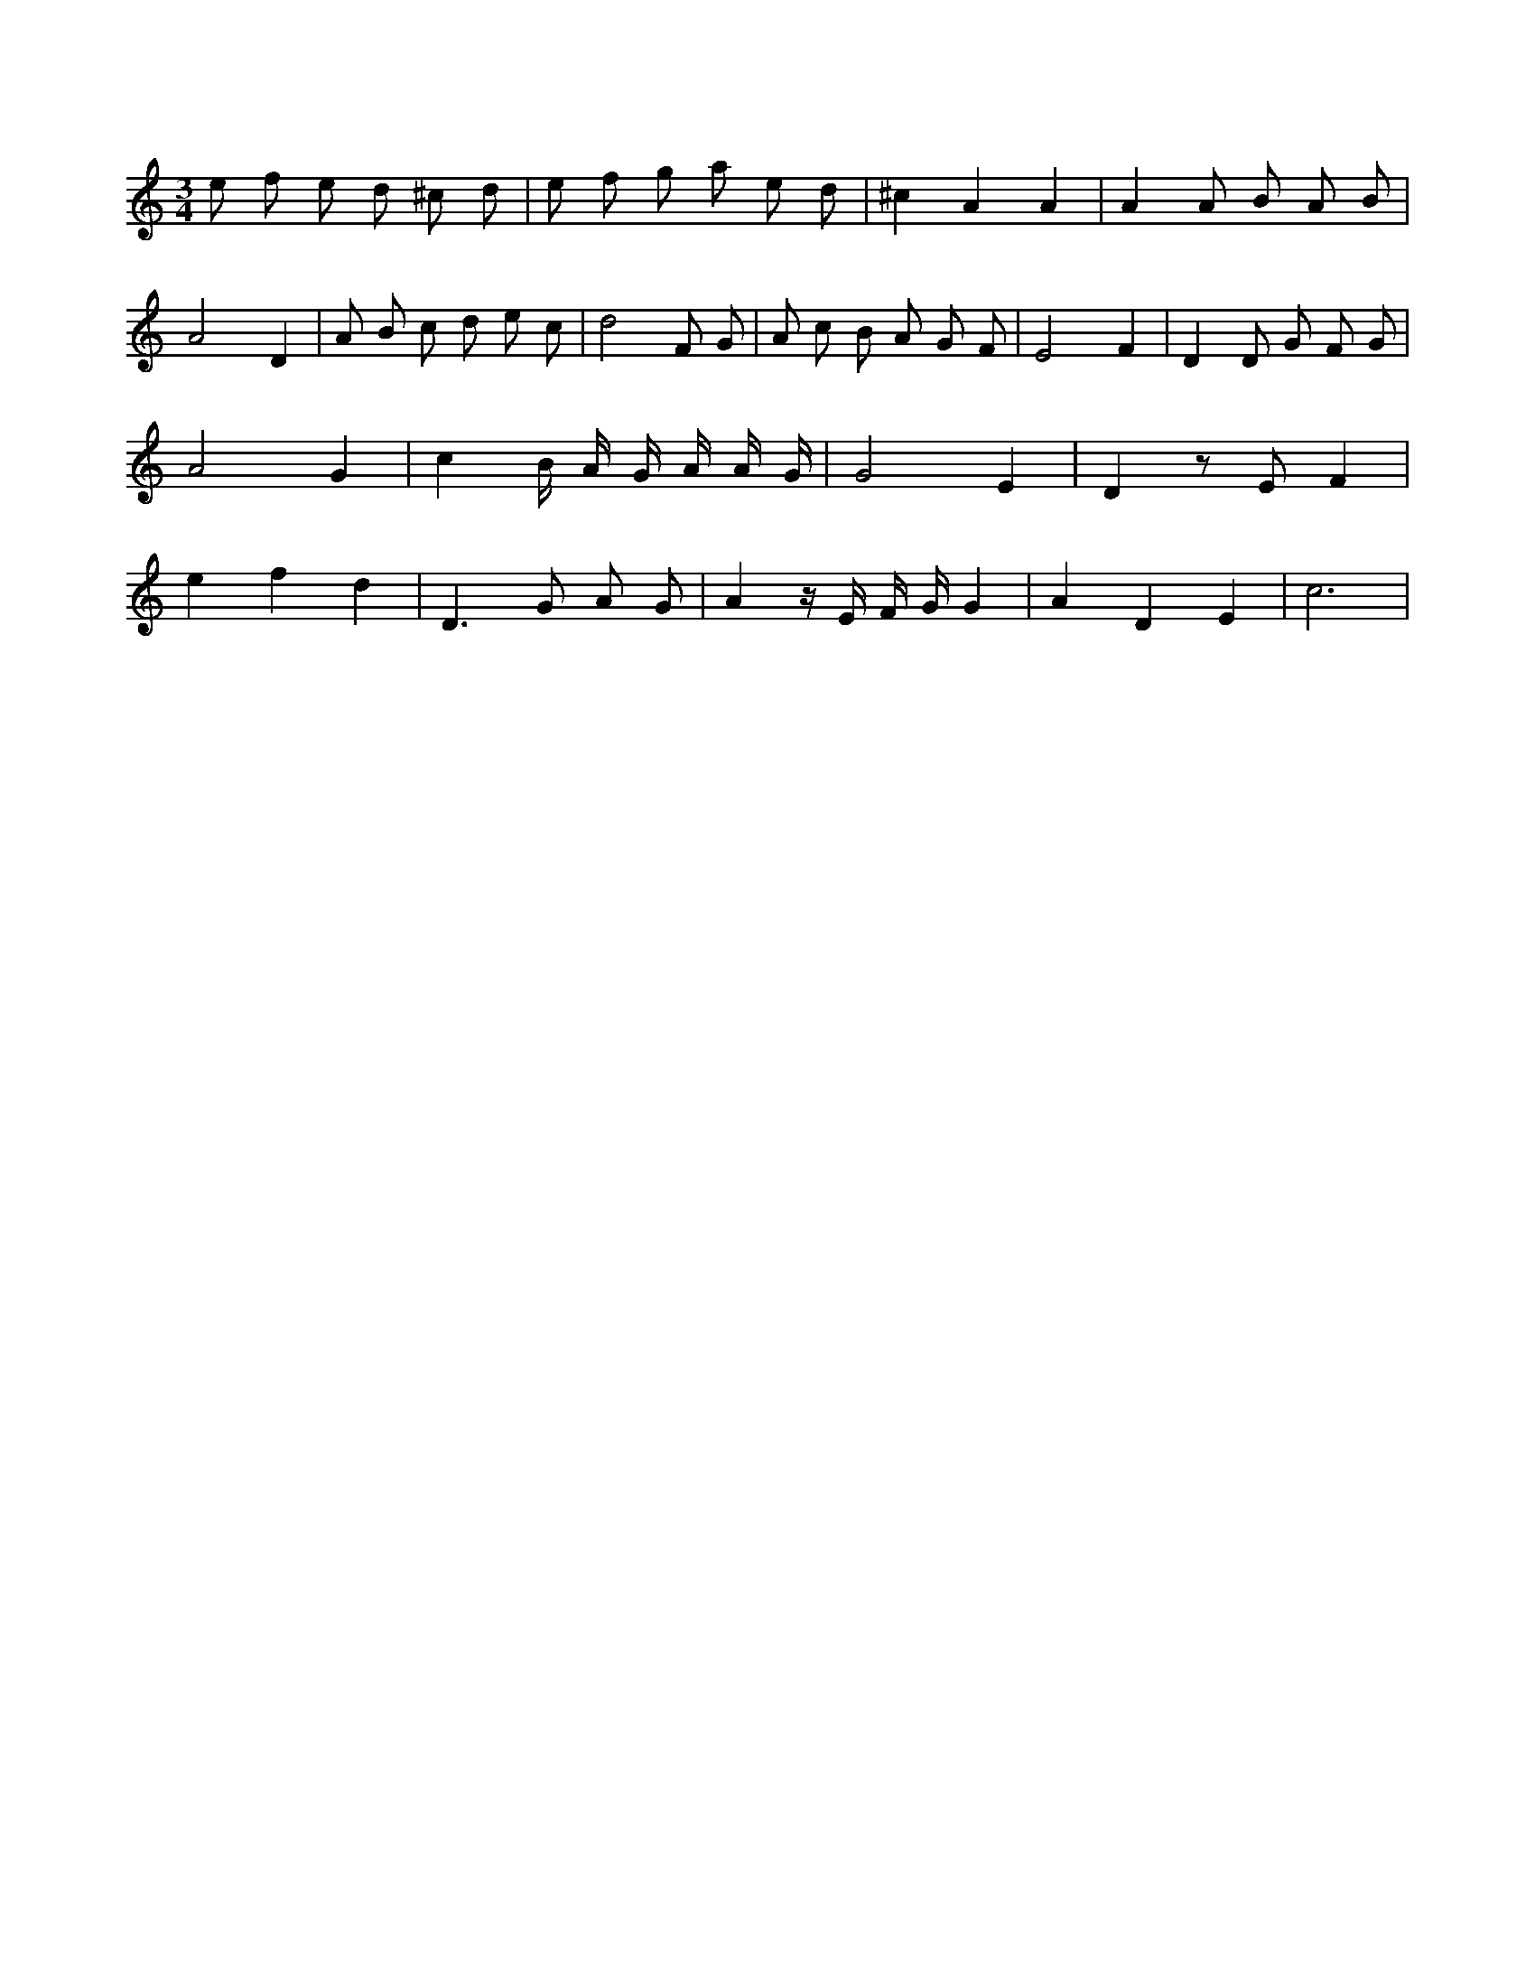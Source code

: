 X:437
L:1/8
M:3/4
K:Cclef
e f e d ^c d | e f g a e d | ^c2 A2 A2 | A2 A B A B | A4 D2 | A B c d e c | d4 F G | A c B A G F | E4 F2 | D2 D G F G | A4 G2 | c2 B/2 A/2 G/2 A/2 A/2 G/2 | G4 E2 | D2 z E F2 | e2 f2 d2 | D2 > G2 A G | A2 z/2 E/2 F/2 G/2 G2 | A2 D2 E2 | c6 |
